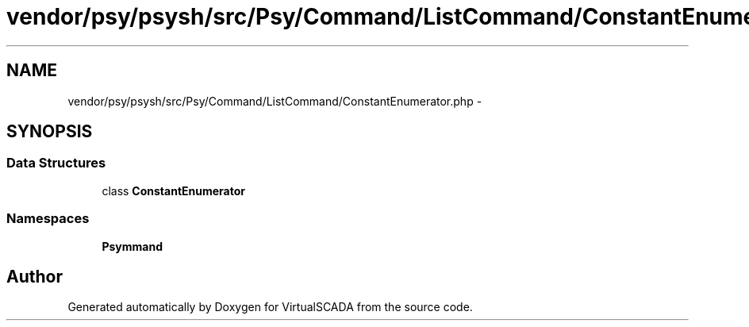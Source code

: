 .TH "vendor/psy/psysh/src/Psy/Command/ListCommand/ConstantEnumerator.php" 3 "Tue Apr 14 2015" "Version 1.0" "VirtualSCADA" \" -*- nroff -*-
.ad l
.nh
.SH NAME
vendor/psy/psysh/src/Psy/Command/ListCommand/ConstantEnumerator.php \- 
.SH SYNOPSIS
.br
.PP
.SS "Data Structures"

.in +1c
.ti -1c
.RI "class \fBConstantEnumerator\fP"
.br
.in -1c
.SS "Namespaces"

.in +1c
.ti -1c
.RI " \fBPsy\\Command\\ListCommand\fP"
.br
.in -1c
.SH "Author"
.PP 
Generated automatically by Doxygen for VirtualSCADA from the source code\&.
